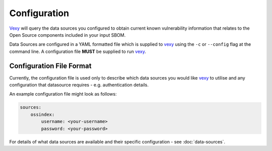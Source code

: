 ..  # This file is part of Vexy
    #
    # Licensed under the Apache License, Version 2.0 (the "License");
    # you may not use this file except in compliance with the License.
    # You may obtain a copy of the License at
    #
    #     http://www.apache.org/licenses/LICENSE-2.0
    #
    # Unless required by applicable law or agreed to in writing, software
    # distributed under the License is distributed on an "AS IS" BASIS,
    # WITHOUT WARRANTIES OR CONDITIONS OF ANY KIND, either express or implied.
    # See the License for the specific language governing permissions and
    # limitations under the License.
    #
    # SPDX-License-Identifier: Apache-2.0
    # Copyright (c) Paul Horton. All Rights Reserved.

Configuration
============

`Vexy`_ will query the data sources you configured to obtain current known vulnerability information
that relates to the Open Source components included in your input SBOM.

Data Sources are configured in a YAML formatted file which is supplied to `vexy`_ using the ``-c`` or ``--config``
flag at the command line. A configuration file **MUST** be supplied to run `vexy`_.

Configuration File Format
------------

Currently, the configuration file is used only to describe which data sources you would like `vexy`_ to
utilise and any configuration that datasource requires - e.g. authentication details.

An example configuration file might look as follows:

.. code-block:: yaml

    sources:
        ossindex:
            username: <your-username>
            password: <your-password>

For details of what data sources are available and their specific configuration - see :doc:`data-sources`.

.. _Vexy: https://github.com/madpah/vexy
